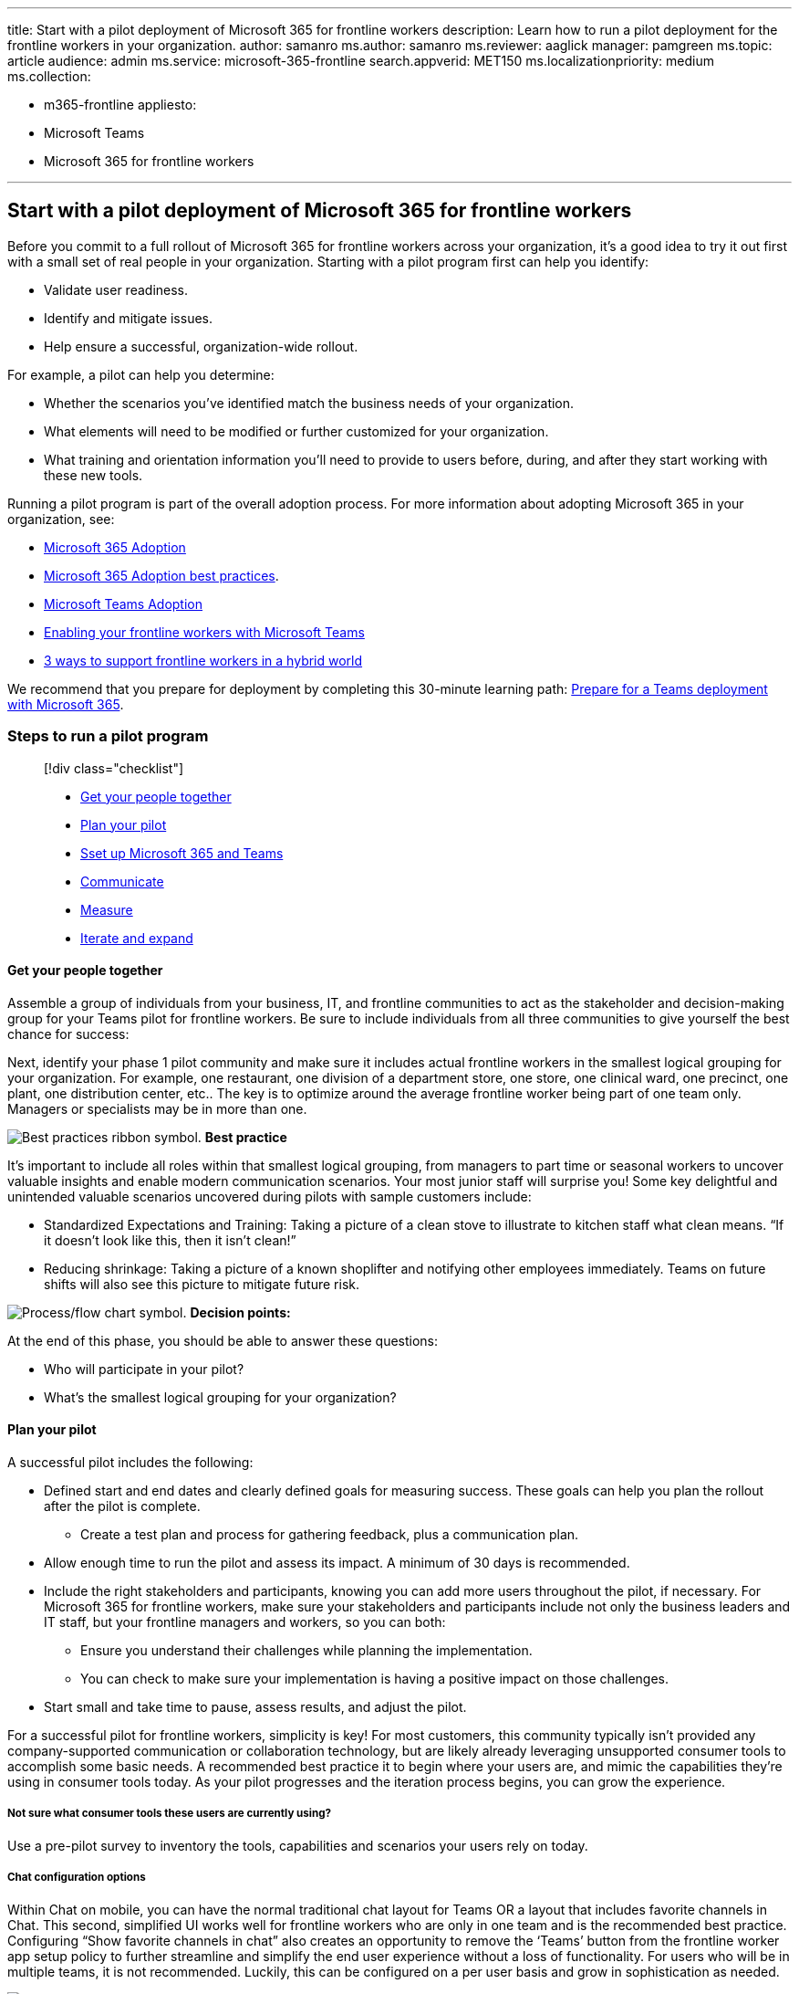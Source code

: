 '''

title: Start with a pilot deployment of Microsoft 365 for frontline workers description: Learn how to run a pilot deployment for the frontline workers in your organization.
author: samanro ms.author: samanro ms.reviewer: aaglick manager: pamgreen ms.topic: article audience: admin ms.service: microsoft-365-frontline search.appverid: MET150 ms.localizationpriority: medium ms.collection:

* m365-frontline appliesto:
* Microsoft Teams
* Microsoft 365 for frontline workers

'''

== Start with a pilot deployment of Microsoft 365 for frontline workers

Before you commit to a full rollout of Microsoft 365 for frontline workers across your organization, it's a good idea to try it out first with a small set of real people in your organization.
Starting with a pilot program first can help you identify:

* Validate user readiness.
* Identify and mitigate issues.
* Help ensure a successful, organization-wide rollout.

For example, a pilot can help you determine:

* Whether the scenarios you've identified match the business needs of your organization.
* What elements will need to be modified or further customized for your organization.
* What training and orientation information you'll need to provide to users before, during, and after they start working with these new tools.

Running a pilot program is part of the overall adoption process.
For more information about adopting Microsoft 365 in your organization, see:

* https://adoption.microsoft.com/microsoft-365/[Microsoft 365 Adoption]
* https://adoption.microsoft.com/files/assets/M365AdoptionGuide.pdf[Microsoft 365 Adoption best practices].
* https://adoption.microsoft.com/microsoft-teams/[Microsoft Teams Adoption]
* https://adoption.microsoft.com/microsoft-teams/frontline-workers/[Enabling your frontline workers with Microsoft Teams]
* https://www.microsoft.com/microsoft-365/blog/2021/10/19/3-ways-to-support-frontline-workers-in-a-hybrid-world/[3 ways to support frontline workers in a hybrid world]

We recommend that you prepare for deployment by completing this 30-minute learning path: link:/training/modules/m365-teams-collab-prepare-deployment/[Prepare for a Teams deployment with Microsoft 365].

=== Steps to run a pilot program

____
[!div class="checklist"]

* <<plan-your-pilot,Get your people together>>
* <<plan-your-pilot,Plan your pilot>>
* <<set-up-microsoft-365-and-teams,Sset up Microsoft 365 and Teams>>
* <<communicate,Communicate>>
* <<measure,Measure>>
* <<iterate-and-expand,Iterate and expand>>
____

==== Get your people together

Assemble a group of individuals from your business, IT, and frontline communities to act as the stakeholder and decision-making group for your Teams pilot for frontline workers.
Be sure to include individuals from all three communities to give yourself the best chance for success:

Next, identify your phase 1 pilot community and make sure it includes actual frontline workers in the smallest logical grouping for your organization.
For example, one restaurant, one division of a department store, one store, one clinical ward, one precinct, one plant, one distribution center, etc..
The key is to optimize around the average frontline worker being part of one team only.
Managers or specialists may be in more than one.

image:/office/media/icons/best-practices-teams.png[Best practices ribbon symbol.] *Best practice*

It's important to include all roles within that smallest logical grouping, from managers to part time or seasonal workers to uncover valuable insights and enable modern communication scenarios.
Your most junior staff will surprise you!
Some key delightful and unintended valuable scenarios uncovered during pilots with sample customers include:

* Standardized Expectations and Training: Taking a picture of a clean stove to illustrate to kitchen staff what clean means.
"`If it doesn't look like this, then it isn't clean!`"
* Reducing shrinkage: Taking a picture of a known shoplifter and notifying other employees immediately.
Teams on future shifts will also see this picture to mitigate future risk.

image:/office/media/icons/process-flow-teams.png[Process/flow chart symbol.] *Decision points:*

At the end of this phase, you should be able to answer these questions:

* Who will participate in your pilot?
* What's the smallest logical grouping for your organization?

==== Plan your pilot

A successful pilot includes the following:

* Defined start and end dates and clearly defined goals for measuring success.
These goals can help you plan the rollout after the pilot is complete.
 ** Create a test plan and process for gathering feedback, plus a communication plan.
* Allow enough time to run the pilot and assess its impact.
A minimum of 30 days is recommended.
* Include the right stakeholders and participants, knowing you can add more users throughout the pilot, if necessary.
For Microsoft 365 for frontline workers, make sure your stakeholders and participants include not only the business leaders and IT staff, but your frontline managers and workers, so you can both:
 ** Ensure you understand their challenges while planning the implementation.
 ** You can check to make sure your implementation is having a positive impact on those challenges.
* Start small and take time to pause, assess results, and adjust the pilot.

For a successful pilot for frontline workers, simplicity is key!
For most customers, this community typically isn't provided any company-supported communication or collaboration technology, but are likely already leveraging unsupported consumer tools to accomplish some basic needs.
A recommended best practice it to begin where your users are, and mimic the capabilities they're using in consumer tools today.
As your pilot progresses and the iteration process begins, you can grow the experience.

===== Not sure what consumer tools these users are currently using?

// Included in the frontline worker “Pilot in a Box” are sample user surveys. Utilize the pre-pilot survey to inventory the tools, capabilities, and scenarios.

Use a pre-pilot survey to inventory the tools, capabilities and scenarios your users rely on today.

===== Chat configuration options

Within Chat on mobile, you can have the normal traditional chat layout for Teams OR a layout that includes favorite channels in Chat.
This second, simplified UI works well for frontline workers who are only in one team and is the recommended best practice.
Configuring "`Show favorite channels in chat`" also creates an opportunity to remove the '`Teams`' button from the frontline worker app setup policy to further streamline and simplify the end user experience without a loss of functionality.
For users who will be in multiple teams, it is not recommended.
Luckily, this can be configured on a per user basis and grow in sophistication as needed.

image:/office/media/icons/best-practices-teams.png[Best practices ribbon symbol.] *Best practice*

Configure Phase 1 of the frontline Teams experience to mimic the consumer tools these users are already using!
We recommend starting your pilot for frontline workers with "`Show favorite channels in Chat`" for simplified communications and Shifts (optional).

|===
| With Shifts | Without Shifts

| :::image type="content" source="media/firstline-worker-chat-with-shifts.png" alt-text="Screenshot of phone screen with Shifts added":::
| :::image type="content" source="media/firstline-worker-chat-without-shifts.png" alt-text="Screenshot of phone screen without Shifts added":::
|===

image:/office/media/icons/process-flow-teams.png[Process/flow chart symbol.] *Decision points:*

* Which capabilities will be in Phase 1 of your pilot for frontline workers?
* Do your frontline workers need Shifts?
* Which chat configuration will you use?

==== Set up Microsoft 365 and Teams

Determine what devices you'll support.
For example, you can use the Teams mobile clients on Android and iOS to provide secure access to Teams and frontline worker apps.
See xref:flw-devices.adoc[Manage shared and personal devices] and link:/microsoftteams/get-clients[Get the Teams desktop, web, and mobile clients].

See xref:flw-setup-microsoft-365.adoc[Set up Microsoft 365 for frontline workers] for guidance on how to set up Microsoft 365, Microsoft Teams, and the other services you'll need for your pilot.

When you have setup and configured all of the other services you need, you can set up Microsoft Teams.
We recommend you use the Frontline Worker onboarding wizard to set up your pilot for Teams.

===== Use the Frontline Worker onboarding wizard to kick off your pilot

The Frontline Worker onboarding wizard in the Microsoft 365 admin center simplifies onboarding frontline workers to your organization.
Use the wizard to kick off your pilot and quickly deploy an experience in Teams that's tailored to your frontline workforce.

Check out this short video for an overview of how to run the wizard to get your frontline workforce up and running.

____
[!VIDEO https://www.microsoft.com/videoplayer/embed/RWN6oh]
____

The wizard sets up a team for your frontline workers and assigns licenses and link:/microsoftteams/policy-packages-flw?bc=/microsoft-365/frontline/breadcrumb/toc.json&toc=/microsoft-365/frontline/toc.json[policy packages] to each team member.
You can create your team from scratch or from a link:/microsoftteams/get-started-with-teams-templates-in-the-admin-console[team template], and then you add users and assign roles.
The role determines whether the wizard assigns the Frontline Manager or Frontline Worker policy package to the user.

The wizard is available to all organizations that have at least one https://www.microsoft.com/microsoft-365/enterprise/frontline[F license].
You can run the wizard as many times as you need to roll out Teams to your frontline workforce in different locations or sites across your organization.

For step-by-step guidance, see xref:flw-onboarding-wizard.adoc[Use the Frontline Worker onboarding wizard to get your frontline workforce up and running].

image:/office/media/icons/process-flow-teams.png[Process/flow chart symbol.] *Decision points:*

* How many channels/conversation topics do you want for your pilot?
* Which topics feel right for your scenarios?

image:/office/media/icons/best-practices-teams.png[Best practices ribbon symbol.] *Best practice*

*Keep the channels simple*.
We recommend resisting the urge to create a channel for every possible topic of conversation and instead keep things very simple.
It's ok if channels are created over time as needed.

:::image type="content" source="media/firstline-worker-channels-tab.png" alt-text="Screenshot of Channels tab":::

After you have Teams set up and you have your teams and channels created, you can configure any additional frontline apps that you want to use in the pilot, including:

* xref:bookings-virtual-visits.adoc[Bookings] to schedule appointments with clients or customers.
* xref:shifts-for-teams-landing-page.adoc[Shifts] to schedule your frontline workforce.
* link:/sharepoint/build-learning-and-training-experiences-for-employees[Viva Learning] to build learning and training experiences for employees.

==== Communicate

Inform your frontline workers of their participation in the pilot, the pilot goals, and provide training, if necessary, on the basic functions.
For most customers, this can be a simple instruction to these users to go to the Google Play or Apple Store on their personal mobile devices, download the Microsoft Teams application, and log in with their company credentials.
We've designed Microsoft Teams with a simple and easy to use interface that most frontline workers should find intuitive.

image:/office/media/icons/best-practices-teams.png[Best practices ribbon symbol.] *Best practice*

Don't forget to train your managers on Shifts!
If you're going to include Shifts in your pilot, then make sure to conduct a separate training session with your managers on how to create, manage, and publish schedules to their team.
If you would like additional training materials and communication templates, you can find them in your frontline Pilot in a Box.

==== Measure

Empowering your frontline workers is more about people than technology.
To understand the impact of Teams, stay focused on your frontline workers`' experience.
Survey them before, during and after the pilot in order to understand their needs, pain points, and reactions.
If you are iterating your pilot and adding new features over time, this feedback can help guide the order, pace, or even whether additional features are needed.
In order to help you evaluate the success of your pilot, you can find them in your frontline Pilot in a Box.

image:/office/media/icons/best-practices-teams.png[Best practices ribbon symbol.] *Best practice*

*Nurture your champions and highlight your wins*.
Reward your frontline workers for embracing these new tools and using them in innovative ways that relate to business outcomes for your company.
This, above anything, will ensure continued adoption of Teams and value to your company.

==== Iterate and expand

Now that you've successfully completed your first pilot with an initial group of frontline workers, it's time to expand!
It's time to go back to Step 1 with one of the several expansion options below.
We recommend working through this process as many times as needed to arrive at a solution, set of best practices, and training documentation for all of your frontline workers.

* Expand the number of teams.
Use the Frontline Worker onboarding wizard to set up your next location or region.
 ** Instead of one location, can you do one region?
 ** Would you want one team for the whole region or individual teams for each location?
* Expand the features provided.
 ** Was there a key feature that your frontline workers suggested I your feedback forms, like Shifts, that you didn't include in your initial feature set?
